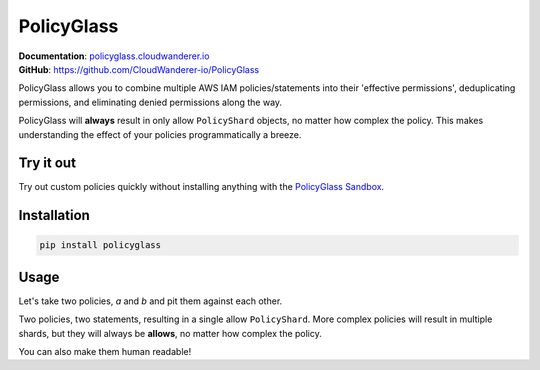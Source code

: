 PolicyGlass
===========

.. |version|
   image:: https://img.shields.io/pypi/v/policyglass?style=flat-square
      :alt: PyPI
      :target: https://pypi.org/project/policyglass/

.. |checks|
   image:: https://img.shields.io/github/workflow/status/CloudWanderer-io/PolicyGlass/PolicyGlass%20Linting%20&%20Testing/main?style=flat-square
      :alt: GitHub Workflow Status (branch)
      :target: https://github.com/CloudWanderer-io/PolicyGlass/actions?query=branch%3Amain

.. |docs|
   image:: https://readthedocs.org/projects/cloudwanderer/badge/?version=latest&style=flat-square
      :target: https://www.cloudwanderer.io/en/latest/?badge=latest
      :alt: Documentation Status


.. image:: https://user-images.githubusercontent.com/803607/146429306-b132f7b2-79b9-44a0-a38d-f46127746c46.png

|version| |checks| |docs|

| **Documentation**: `policyglass.cloudwanderer.io <https://policyglass.cloudwanderer.io>`__
| **GitHub**: `https://github.com/CloudWanderer-io/PolicyGlass <https://github.com/CloudWanderer-io/PolicyGlass>`__

PolicyGlass allows you to combine multiple AWS IAM policies/statements into their 'effective permissions', deduplicating permissions, and eliminating denied permissions along the way.

PolicyGlass will **always** result in only allow ``PolicyShard`` objects, no matter how complex the policy. This makes understanding the effect of your policies programmatically a breeze.

Try it out
""""""""""""

.. image:: https://github.com/CloudWanderer-io/PolicyGlass/blob/dbc313d065247b557e36bfb8dc7ece2684a9cc81/doc_source/images/policyglass-sandbox.gif?raw=true
   :alt: PolicyGlass Sandbox screenshot
   :target: https://sandbox.policyglass.cloudwanderer.io
   :height: 25em

Try out custom policies quickly without installing anything with the `PolicyGlass Sandbox <https://sandbox.policyglass.cloudwanderer.io>`__.

Installation 
"""""""""""""""


.. code-block ::

   pip install policyglass


Usage
""""""""""""""""""""""""

Let's take two policies, *a* and *b* and pit them against each other.

.. doctest:: 

   >>> from policyglass import Policy, policy_shards_effect
   >>> policy_a = Policy(**{
   ...     "Version": "2012-10-17",
   ...     "Statement": [
   ...         {
   ...             "Effect": "Allow",
   ...             "Action": [
   ...                 "s3:*"
   ...             ],
   ...             "Resource": "*"
   ...         }
   ...     ]
   ... })
   >>> policy_b = Policy(**{
   ...     "Version": "2012-10-17",
   ...     "Statement": [
   ...         {
   ...             "Effect": "Deny",
   ...             "Action": [
   ...                 "s3:*"
   ...             ],
   ...             "Resource": "arn:aws:s3:::examplebucket/*"
   ...         }
   ...     ]
   ... })
   >>> policy_shards = [*policy_a.policy_shards, *policy_b.policy_shards]
   >>> effect = policy_shards_effect(policy_shards)
   >>> effect
   [PolicyShard(effect='Allow', 
      effective_action=EffectiveAction(inclusion=Action('s3:*'), 
         exclusions=frozenset()), 
      effective_resource=EffectiveResource(inclusion=Resource('*'), 
         exclusions=frozenset({Resource('arn:aws:s3:::examplebucket/*')})), 
      effective_principal=EffectivePrincipal(inclusion=Principal(type='AWS', value='*'), 
         exclusions=frozenset()), 
      conditions=frozenset(),
      not_conditions=frozenset())]

Two policies, two statements, resulting in a single allow ``PolicyShard``.
More complex policies will result in multiple shards, but they will always be **allows**, no matter how complex the policy.

You can also make them human readable!

.. doctest:: 

   >>> from policyglass import explain_policy_shards
   >>> explain_policy_shards(effect)
   ['Allow action s3:* on resource * (except for arn:aws:s3:::examplebucket/*) with principal AWS *.']
